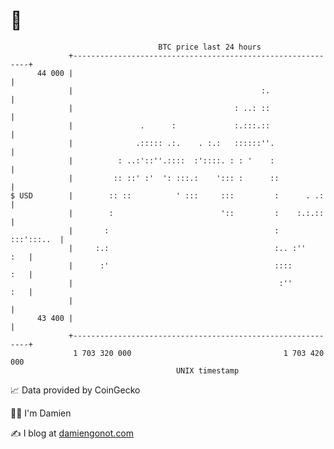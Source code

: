 * 👋

#+begin_example
                                    BTC price last 24 hours                    
                +------------------------------------------------------------+ 
         44 000 |                                                            | 
                |                                          :.                | 
                |                                    : ..: ::                | 
                |               .      :             :.:::.::                | 
                |              .::::: .:.    . :.:   ::::::''.               | 
                |          : ..:'::''.::::  :'::::. : : '    :               | 
                |         :: ::' :'  ': :::.:    '::: :      ::              | 
   $ USD        |        :: ::          ' :::     :::         :      . .:    | 
                |        :                        '::         :    :.:.::    | 
                |       :                                     :   :::':::..  | 
                |     :.:                                     :.. :''    :   | 
                |      :'                                     ::::       :   | 
                |                                              :''       :   | 
                |                                                            | 
         43 400 |                                                            | 
                +------------------------------------------------------------+ 
                 1 703 320 000                                  1 703 420 000  
                                        UNIX timestamp                         
#+end_example
📈 Data provided by CoinGecko

🧑‍💻 I'm Damien

✍️ I blog at [[https://www.damiengonot.com][damiengonot.com]]

